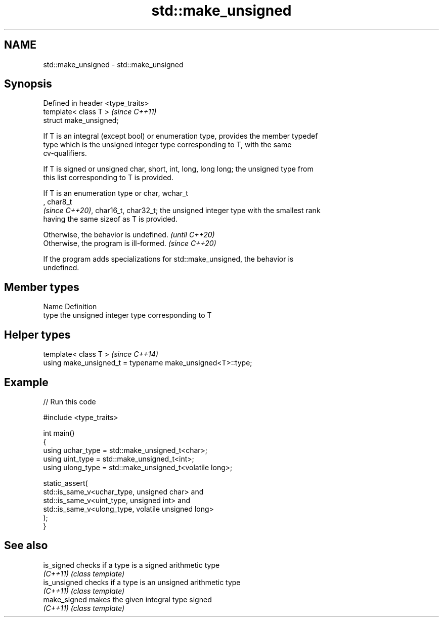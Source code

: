 .TH std::make_unsigned 3 "2024.06.10" "http://cppreference.com" "C++ Standard Libary"
.SH NAME
std::make_unsigned \- std::make_unsigned

.SH Synopsis
   Defined in header <type_traits>
   template< class T >              \fI(since C++11)\fP
   struct make_unsigned;

   If T is an integral (except bool) or enumeration type, provides the member typedef
   type which is the unsigned integer type corresponding to T, with the same
   cv-qualifiers.

   If T is signed or unsigned char, short, int, long, long long; the unsigned type from
   this list corresponding to T is provided.

   If T is an enumeration type or char, wchar_t
   , char8_t
   \fI(since C++20)\fP, char16_t, char32_t; the unsigned integer type with the smallest rank
   having the same sizeof as T is provided.

   Otherwise, the behavior is undefined. \fI(until C++20)\fP
   Otherwise, the program is ill-formed. \fI(since C++20)\fP

   If the program adds specializations for std::make_unsigned, the behavior is
   undefined.

.SH Member types

   Name Definition
   type the unsigned integer type corresponding to T

.SH Helper types

   template< class T >                                       \fI(since C++14)\fP
   using make_unsigned_t = typename make_unsigned<T>::type;

.SH Example


// Run this code

 #include <type_traits>

 int main()
 {
     using uchar_type = std::make_unsigned_t<char>;
     using uint_type  = std::make_unsigned_t<int>;
     using ulong_type = std::make_unsigned_t<volatile long>;

     static_assert(
         std::is_same_v<uchar_type, unsigned char> and
         std::is_same_v<uint_type, unsigned int> and
         std::is_same_v<ulong_type, volatile unsigned long>
     );
 }

.SH See also

   is_signed   checks if a type is a signed arithmetic type
   \fI(C++11)\fP     \fI(class template)\fP
   is_unsigned checks if a type is an unsigned arithmetic type
   \fI(C++11)\fP     \fI(class template)\fP
   make_signed makes the given integral type signed
   \fI(C++11)\fP     \fI(class template)\fP
